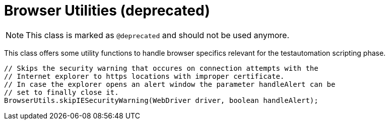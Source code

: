 = Browser Utilities (*deprecated*)

NOTE: This class is marked as `@deprecated` and should not be used anymore.

This class offers some utility functions to handle browser specifics relevant for the testautomation scripting phase.

[source,java]
----
// Skips the security warning that occures on connection attempts with the
// Internet explorer to https locations with improper certificate.
// In case the explorer opens an alert window the parameter handleAlert can be
// set to finally close it.
BrowserUtils.skipIESecurityWarning(WebDriver driver, boolean handleAlert);
----
